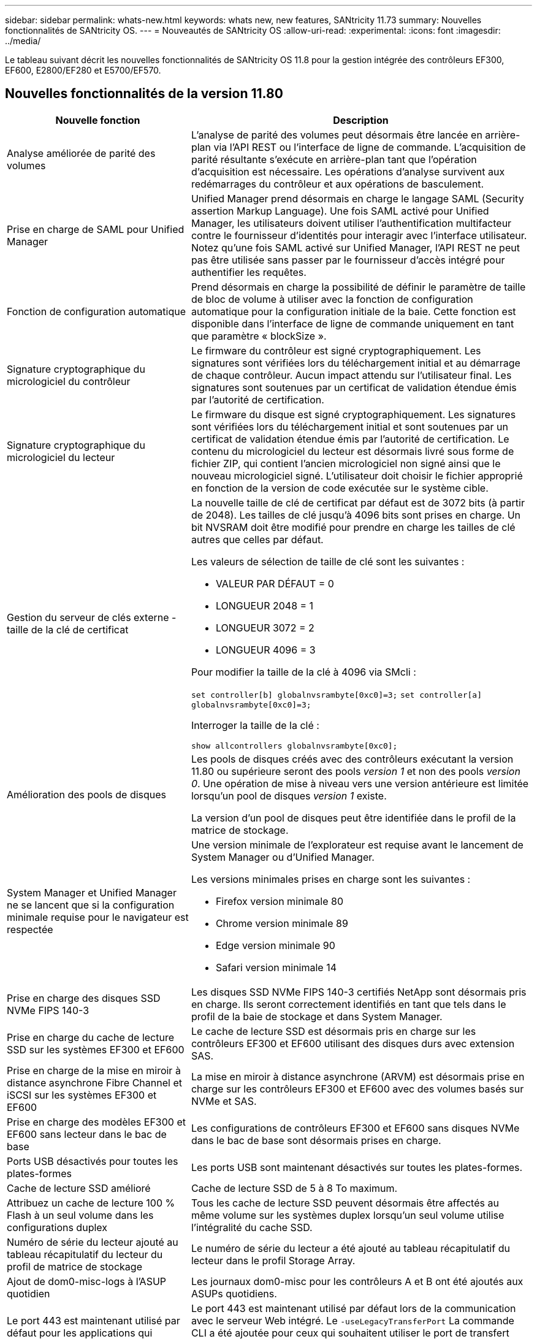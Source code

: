 ---
sidebar: sidebar 
permalink: whats-new.html 
keywords: whats new, new features, SANtricity 11.73 
summary: Nouvelles fonctionnalités de SANtricity OS. 
---
= Nouveautés de SANtricity OS
:allow-uri-read: 
:experimental: 
:icons: font
:imagesdir: ../media/


[role="lead"]
Le tableau suivant décrit les nouvelles fonctionnalités de SANtricity OS 11.8 pour la gestion intégrée des contrôleurs EF300, EF600, E2800/EF280 et E5700/EF570.



== Nouvelles fonctionnalités de la version 11.80

[cols="35h,~"]
|===
| Nouvelle fonction | Description 


 a| 
Analyse améliorée de parité des volumes
 a| 
L'analyse de parité des volumes peut désormais être lancée en arrière-plan via l'API REST ou l'interface de ligne de commande. L'acquisition de parité résultante s'exécute en arrière-plan tant que l'opération d'acquisition est nécessaire. Les opérations d'analyse survivent aux redémarrages du contrôleur et aux opérations de basculement.



 a| 
Prise en charge de SAML pour Unified Manager
 a| 
Unified Manager prend désormais en charge le langage SAML (Security assertion Markup Language). Une fois SAML activé pour Unified Manager, les utilisateurs doivent utiliser l'authentification multifacteur contre le fournisseur d'identités pour interagir avec l'interface utilisateur. Notez qu'une fois SAML activé sur Unified Manager, l'API REST ne peut pas être utilisée sans passer par le fournisseur d'accès intégré pour authentifier les requêtes.



 a| 
Fonction de configuration automatique
 a| 
Prend désormais en charge la possibilité de définir le paramètre de taille de bloc de volume à utiliser avec la fonction de configuration automatique pour la configuration initiale de la baie. Cette fonction est disponible dans l'interface de ligne de commande uniquement en tant que paramètre « blockSize ».



 a| 
Signature cryptographique du micrologiciel du contrôleur
 a| 
Le firmware du contrôleur est signé cryptographiquement. Les signatures sont vérifiées lors du téléchargement initial et au démarrage de chaque contrôleur. Aucun impact attendu sur l'utilisateur final. Les signatures sont soutenues par un certificat de validation étendue émis par l'autorité de certification.



 a| 
Signature cryptographique du micrologiciel du lecteur
 a| 
Le firmware du disque est signé cryptographiquement. Les signatures sont vérifiées lors du téléchargement initial et sont soutenues par un certificat de validation étendue émis par l'autorité de certification. Le contenu du micrologiciel du lecteur est désormais livré sous forme de fichier ZIP, qui contient l'ancien micrologiciel non signé ainsi que le nouveau micrologiciel signé. L'utilisateur doit choisir le fichier approprié en fonction de la version de code exécutée sur le système cible.



 a| 
Gestion du serveur de clés externe - taille de la clé de certificat
 a| 
La nouvelle taille de clé de certificat par défaut est de 3072 bits (à partir de 2048). Les tailles de clé jusqu'à 4096 bits sont prises en charge. Un bit NVSRAM doit être modifié pour prendre en charge les tailles de clé autres que celles par défaut.

Les valeurs de sélection de taille de clé sont les suivantes :

* VALEUR PAR DÉFAUT = 0
* LONGUEUR 2048 = 1
* LONGUEUR 3072 = 2
* LONGUEUR 4096 = 3


Pour modifier la taille de la clé à 4096 via SMcli :

`set controller[b] globalnvsrambyte[0xc0]=3;`
`set controller[a] globalnvsrambyte[0xc0]=3;`

Interroger la taille de la clé :

`show allcontrollers globalnvsrambyte[0xc0];`



 a| 
Amélioration des pools de disques
 a| 
Les pools de disques créés avec des contrôleurs exécutant la version 11.80 ou supérieure seront des pools _version 1_ et non des pools _version 0_. Une opération de mise à niveau vers une version antérieure est limitée lorsqu'un pool de disques _version 1_ existe.

La version d'un pool de disques peut être identifiée dans le profil de la matrice de stockage.



 a| 
System Manager et Unified Manager ne se lancent que si la configuration minimale requise pour le navigateur est respectée
 a| 
Une version minimale de l'explorateur est requise avant le lancement de System Manager ou d'Unified Manager.

Les versions minimales prises en charge sont les suivantes :

* Firefox version minimale 80
* Chrome version minimale 89
* Edge version minimale 90
* Safari version minimale 14




 a| 
Prise en charge des disques SSD NVMe FIPS 140-3
 a| 
Les disques SSD NVMe FIPS 140-3 certifiés NetApp sont désormais pris en charge. Ils seront correctement identifiés en tant que tels dans le profil de la baie de stockage et dans System Manager.



 a| 
Prise en charge du cache de lecture SSD sur les systèmes EF300 et EF600
 a| 
Le cache de lecture SSD est désormais pris en charge sur les contrôleurs EF300 et EF600 utilisant des disques durs avec extension SAS.



 a| 
Prise en charge de la mise en miroir à distance asynchrone Fibre Channel et iSCSI sur les systèmes EF300 et EF600
 a| 
La mise en miroir à distance asynchrone (ARVM) est désormais prise en charge sur les contrôleurs EF300 et EF600 avec des volumes basés sur NVMe et SAS.



 a| 
Prise en charge des modèles EF300 et EF600 sans lecteur dans le bac de base
 a| 
Les configurations de contrôleurs EF300 et EF600 sans disques NVMe dans le bac de base sont désormais prises en charge.



 a| 
Ports USB désactivés pour toutes les plates-formes
 a| 
Les ports USB sont maintenant désactivés sur toutes les plates-formes.



 a| 
Cache de lecture SSD amélioré
 a| 
Cache de lecture SSD de 5 à 8 To maximum.



 a| 
Attribuez un cache de lecture 100 % Flash à un seul volume dans les configurations duplex
 a| 
Tous les cache de lecture SSD peuvent désormais être affectés au même volume sur les systèmes duplex lorsqu'un seul volume utilise l'intégralité du cache SSD.



 a| 
Numéro de série du lecteur ajouté au tableau récapitulatif du lecteur du profil de matrice de stockage
 a| 
Le numéro de série du lecteur a été ajouté au tableau récapitulatif du lecteur dans le profil Storage Array.



 a| 
Ajout de dom0-misc-logs à l'ASUP quotidien
 a| 
Les journaux dom0-misc pour les contrôleurs A et B ont été ajoutés aux ASUPs quotidiens.



 a| 
Le port 443 est maintenant utilisé par défaut pour les applications qui communiquent avec les services Web intégrés
 a| 
Le port 443 est maintenant utilisé par défaut lors de la communication avec le serveur Web intégré. Le  `-useLegacyTransferPort` La commande CLI a été ajoutée pour ceux qui souhaitent utiliser le port de transfert 8443 existant. Pour plus d'informations sur la nouvelle commande -useLegacyTransferPort CLI, reportez-vous au https://docs.netapp.com/us-en/e-series-cli/whats-new.html["Nouveautés de l'interface de ligne de commande SANtricity"].



 a| 
Capacité de progression de la parité du volume de numérisation
 a| 
Les commandes CLI suivantes ont été implémentées pour prendre en charge les opérations d'analyse de parité de volume basées sur des travaux :

* Commencez par vérifier la parité du volume
* Enregistrer les erreurs de la tâche de parité du volume de vérification
* Arrêter la vérification de la parité du volume
* Affiche le ou les travaux de vérification de parité de volume


Pour plus d'informations sur les nouvelles commandes CLI de l'analyse de parité de volume basée sur les tâches, reportez-vous au https://docs.netapp.com/us-en/e-series-cli/whats-new.html["Nouveautés de l'interface de ligne de commande SANtricity"].



 a| 
Prise en charge de MFA pour Unified Manager
 a| 
La prise en charge de l'authentification multifacteur (MFA) est désormais prise en charge dans Unified Manager.



 a| 
Icône de basculement pour la vue matérielle avant-arrière
 a| 
Dans la vue matériel de System Manager/Unified Manager, les deux onglets suivants sont désormais disponibles pour contrôler les vues avant et arrière :

* Onglet lecteurs
* Onglet contrôleurs et composants




 a| 
Plug-in vCenter Storage
 a| 
Le plug-in vCenter Storage a été mis à jour pour assurer la compatibilité avec la version E-Series 11.80.



 a| 
Proxy de services Web 6.0
 a| 
Le proxy de services Web a été mis à jour vers la version 6.0 pour assurer la compatibilité avec la version 11.80 du système E-Series.



 a| 
Suppression de l'indicateur de création de dossier ASUP pour les événements de température nominale et maximale dépassés de la gamme E-Series
 a| 
L'indicateur de création de cas est maintenant désactivé pour les événements de dépassement de température nominale et maximale ne nécessitant aucune action.



 a| 
Indicateur de création de cas prioritaire activé pour l'événement Mel 0x1209
 a| 
Un indicateur de création de cas est maintenant créé pour le `MEL_EV_DEGRADE_CHANNEL 0x1209` Événement MEL.

|===